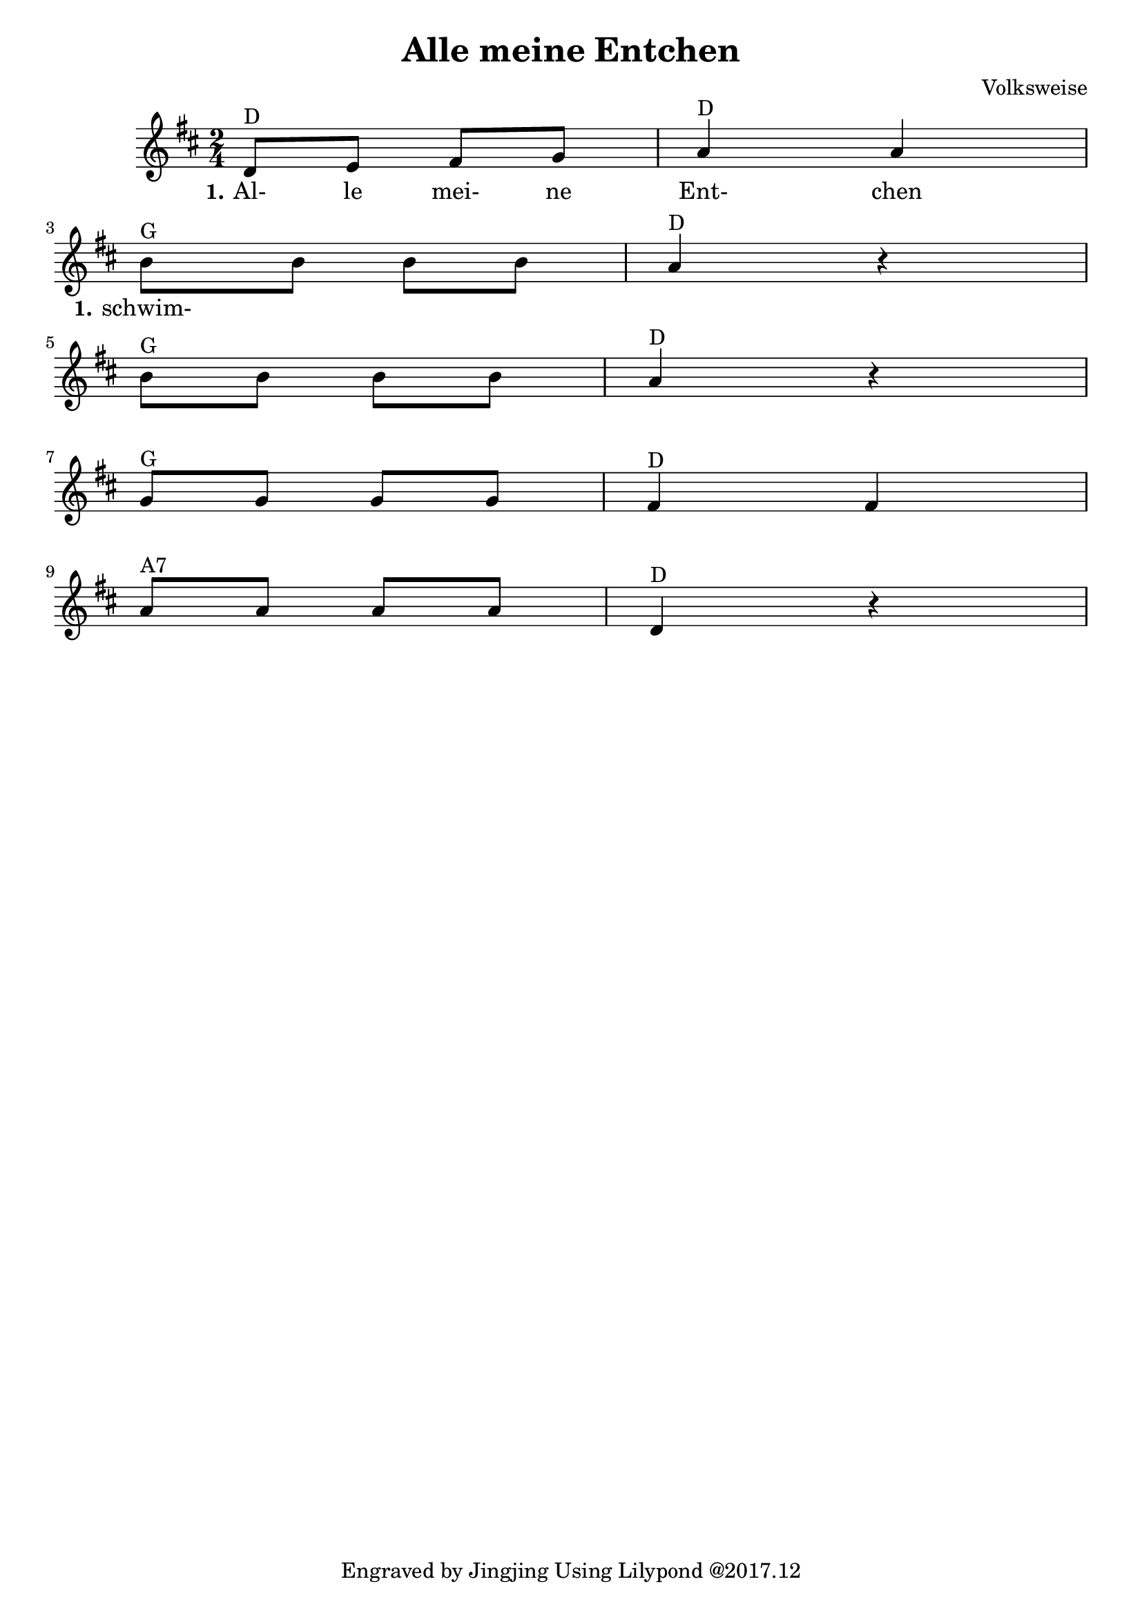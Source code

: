 \version "2.18.2"
% https://www.lieder-archiv.de/alle_meine_entchen-notenblatt_100055.html
\header {
  composer = "Volksweise"
  title = "Alle meine Entchen"
  tagline = "Engraved by Jingjing Using Lilypond @2017.12"
}

\language "english"

<<
  \new Voice = "one" \relative g'
  { \time 2/4 \key d \major
     d8^"D" e fs g%m1 
     a4^"D" a%m2
     \break % new line
     b8^"G" b b b%m3 
     a4^"D" r4 %m4
     \break % new line
     b8^"G" b b b%m5
     a4^"D" r4 %m6
     \break % new line
     g8^"G" g g g
     fs4^"D" fs
     \break % new line
     a8^"A7" a a a
     d,4^"D" r4
  }
  
  \new Lyrics \lyricmode {
    \set stanza = #"1."
    Al-8 le mei- ne Ent-4 chen
    \set stanza = #"1."
    schwim-8
  }
  
  \new Lyrics \lyricmode { 
  
  }
  
  \new Lyrics \lyricmode { 
    
  }
  
  \new Lyrics \lyricmode { 
 
  }
>>
